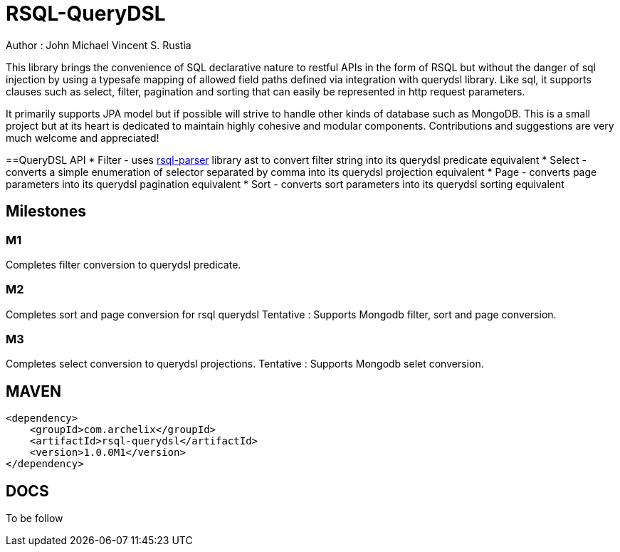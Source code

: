 = RSQL-QueryDSL 

ifdef::env-github[]
image:https://api.travis-ci.org/vineey/archelix-rsql.svg?token%2FkdSmFoN3e8GGHqffx761["Build Status", link="https://travis-ci.org/vineey/archelix-rsql"]
endif::env-github[]

Author : John Michael Vincent S. Rustia


This library brings the convenience of SQL declarative nature to restful APIs in the form of RSQL
but without the danger of sql injection by using a typesafe mapping of allowed field paths defined
via integration with querydsl library. Like sql, it supports clauses such as select, filter, pagination 
and sorting that can easily be represented in http request parameters.

It primarily supports JPA model but if possible will strive to handle other kinds of database such as MongoDB.
This is a small project but at its heart is dedicated to maintain highly cohesive and modular components.
Contributions and suggestions are very much welcome and appreciated!


==QueryDSL API
* Filter - uses https://github.com/jirutka/rsql-parser[rsql-parser] library ast to convert filter string into its querydsl predicate equivalent
* Select - converts a simple enumeration of selector separated by comma into its querydsl projection equivalent
* Page - converts page parameters into its querydsl pagination equivalent
* Sort - converts sort parameters into its querydsl sorting equivalent

== Milestones

=== M1
Completes filter conversion to querydsl predicate.

=== M2
Completes sort and page conversion for rsql querydsl
Tentative : Supports Mongodb filter, sort and page conversion.

=== M3
Completes select conversion to  querydsl projections.
Tentative : Supports Mongodb selet conversion.

== MAVEN

```xml
<dependency>
    <groupId>com.archelix</groupId>
    <artifactId>rsql-querydsl</artifactId>
    <version>1.0.0M1</version>
</dependency>
```

== DOCS
To be follow
